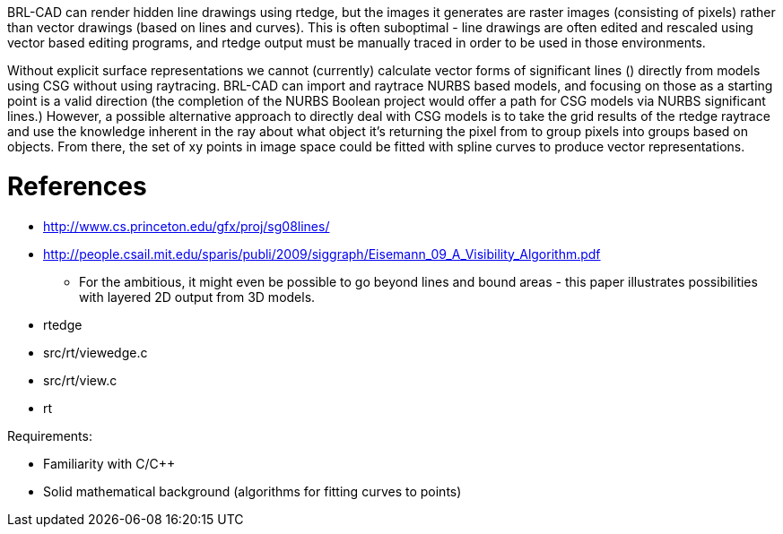 :doctype: book
:pp: {plus}{plus}

BRL-CAD can render hidden line drawings using rtedge, but the images it
generates are raster images (consisting of pixels) rather than vector
drawings (based on lines and curves). This is often suboptimal - line
drawings are often edited and rescaled using vector based editing
programs, and rtedge output must be manually traced in order to be used
in those environments.

Without explicit surface representations we cannot (currently) calculate
vector forms of significant lines () directly from models using CSG
without using raytracing. BRL-CAD can import and raytrace NURBS based
models, and focusing on those as a starting point is a valid direction
(the completion of the NURBS Boolean project would offer a path for CSG
models via NURBS significant lines.) However, a possible alternative
approach to directly deal with CSG models is to take the grid results of
the rtedge raytrace and use the knowledge inherent in the ray about what
object it's returning the pixel from to group pixels into groups based
on objects. From there, the set of xy points in image space could be
fitted with spline curves to produce vector representations.

= References

* http://www.cs.princeton.edu/gfx/proj/sg08lines/

//

* http://people.csail.mit.edu/sparis/publi/2009/siggraph/Eisemann_09_A_Visibility_Algorithm.pdf
 ** For the ambitious, it might even be possible to go beyond lines
and bound areas - this paper illustrates possibilities with
layered 2D output from 3D models.

//

* rtedge
* src/rt/viewedge.c
* src/rt/view.c
* rt

Requirements:

* Familiarity with C/C{pp}
* Solid mathematical background (algorithms for fitting curves to
points)
